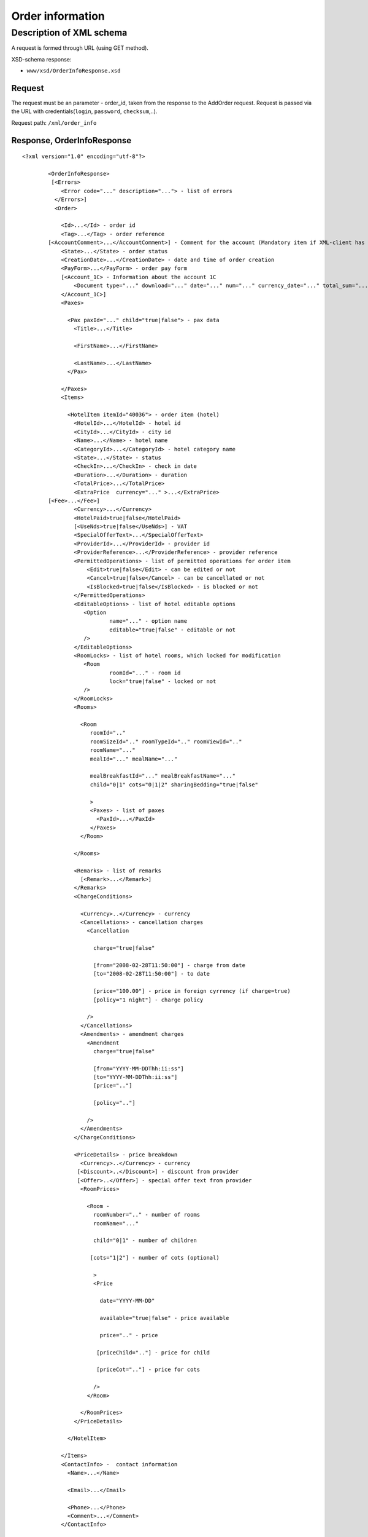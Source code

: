 Order information
#################

Description of XML schema
=========================

A request is formed through URL (using GET method).

XSD-schema response:

-  ``www/xsd/OrderInfoResponse.xsd``

Request
-------

The request must be an parameter - order\_id, taken from the response to
the AddOrder request. Request is passed via the URL with
credentials(``login``, ``password``, ``checksum``,..).

Request path: ``/xml/order_info``

Response, OrderInfoResponse
---------------------------

::

    <?xml version="1.0" encoding="utf-8"?>

            <OrderInfoResponse>
             [<Errors>
                <Error code="..." description="..."> - list of errors
              </Errors>]
              <Order>

                <Id>...</Id> - order id
                <Tag>...</Tag> - order reference
            [<AccountComment>...</AccountComment>] - Comment for the account (Mandatory item if XML-client has right "View account comment")
                <State>...</State> - order status
                <CreationDate>...</CreationDate> - date and time of order creation
                <PayForm>...</PayForm> - order pay form
                [<Account_1C> - Information about the account 1C
                    <Document type="..." download="..." date="..." num="..." currency_date="..." total_sum="..."> - information about the document
                </Account_1C>]
                <Paxes>

                  <Pax paxId="..." child="true|false"> - pax data
                    <Title>...</Title>

                    <FirstName>...</FirstName>

                    <LastName>...</LastName>
                  </Pax>

                </Paxes>
                <Items>

                  <HotelItem itemId="40036"> - order item (hotel)
                    <HotelId>...</HotelId> - hotel id
                    <CityId>...</CityId> - city id
                    <Name>...</Name> - hotel name
                    <CategoryId>...</CategoryId> - hotel category name
                    <State>...</State> - status
                    <CheckIn>...</CheckIn> - check in date
                    <Duration>...</Duration> - duration
                    <TotalPrice>...</TotalPrice>
                    <ExtraPrice  currency="..." >...</ExtraPrice>
            [<Fee>...</Fee>]
                    <Currency>...</Currency>
                    <HotelPaid>true|false</HotelPaid>
                    [<UseNds>true|false</UseNds>] - VAT
                    <SpecialOfferText>...</SpecialOfferText>
                    <ProviderId>...</ProviderId> - provider id
                    <ProviderReference>...</ProviderReference> - provider reference
                    <PermittedOperations> - list of permitted operations for order item
                        <Edit>true|false</Edit> - can be edited or not
                        <Cancel>true|false</Cancel> - can be cancellated or not
                        <IsBlocked>true|false</IsBlocked> - is blocked or not
                    </PermittedOperations>
                    <EditableOptions> - list of hotel editable options
                       <Option
                               name="..." - option name
                               editable="true|false" - editable or not
                       />
                    </EditableOptions>
                    <RoomLocks> - list of hotel rooms, which locked for modification
                       <Room
                               roomId="..." - room id
                               lock="true|false" - locked or not
                       />
                    </RoomLocks>
                    <Rooms>

                      <Room
                         roomId=".."
                         roomSizeId=".." roomTypeId=".." roomViewId=".."
                         roomName="..."
                         mealId="..." mealName="..."

                         mealBreakfastId="..." mealBreakfastName="..."
                         child="0|1" cots="0|1|2" sharingBedding="true|false"

                         >
                         <Paxes> - list of paxes
                           <PaxId>...</PaxId>
                         </Paxes>
                      </Room>

                    </Rooms>

                    <Remarks> - list of remarks
                      [<Remark>...</Remark>]
                    </Remarks>
                    <ChargeConditions>

                      <Currency>..</Currency> - currency
                      <Cancellations> - cancellation charges
                        <Cancellation 

                          charge="true|false" 

                          [from="2008-02-28T11:50:00"] - charge from date
                          [to="2008-02-28T11:50:00"] - to date

                          [price="100.00"] - price in foreign cyrrency (if charge=true)
                          [policy="1 night"] - charge policy

                        />
                      </Cancellations>
                      <Amendments> - amendment charges
                        <Amendment 
                          charge="true|false"

                          [from="YYYY-MM-DDThh:ii:ss"]
                          [to="YYYY-MM-DDThh:ii:ss"]
                          [price=".."]

                          [policy=".."]

                        />
                      </Amendments>
                    </ChargeConditions>

                    <PriceDetails> - price breakdown
                      <Currency>..</Currency> - currency
                     [<Discount>..</Discount>] - discount from provider
                     [<Offer>..</Offer>] - special offer text from provider
                      <RoomPrices>

                        <Room - 
                          roomNumber=".." - number of rooms
                          roomName="..."

                          child="0|1" - number of children

                         [cots="1|2"] - number of cots (optional)

                          >
                          <Price 

                            date="YYYY-MM-DD"

                            available="true|false" - price available

                            price=".." - price

                           [priceChild=".."] - price for child

                           [priceCot=".."] - price for cots

                          />
                        </Room>

                      </RoomPrices>
                    </PriceDetails>

                  </HotelItem>

                </Items>
                <ContactInfo> -  contact information
                  <Name>...</Name>

                  <Email>...</Email>

                  <Phone>...</Phone>
                  <Comment>...</Comment>
                </ContactInfo>

              </Order>
            </OrderInfoResponse>

OrderInfoResponse item
----------------------

Information about order

Parent item.

**Attributes:** No.

**Child items:**

+----------+-------------+---------------------+
| Name     | Mandatory   | Description         |
+==========+=============+=====================+
| Errors   | No          | List of errors      |
+----------+-------------+---------------------+
| Order    | No          | Order information   |
+----------+-------------+---------------------+

Errors item
-----------

List of errors.

**Attributes:** No.

**Child items:**

+-------+-----------+---------------------------------------+
| Name  | Mandatory | Description                           |
+=======+===========+=======================================+
| Error | Yes       | Error description.                    |
|       |           |                                       |
|       |           | Attributes:                           |
|       |           |                                       |
|       |           | - ``code`` - error code               |
|       |           | - ``description`` - error description |
+-------+-----------+---------------------------------------+

Order item
----------

Order description.

**Attributes:** No.

**Child items:**

+----------------+------------------------+-----------+---------------------------------------------------------------------------------------------------------------------------------------------------+
| Name           | Type                   | Mandatory | Description                                                                                                                                       |
+================+========================+===========+===================================================================================================================================================+
| Id             | Numeric                | Yes       | Order id                                                                                                                                          |
+----------------+------------------------+-----------+---------------------------------------------------------------------------------------------------------------------------------------------------+
| Tag            | String                 | Yes       | Order reference                                                                                                                                   |
+----------------+------------------------+-----------+---------------------------------------------------------------------------------------------------------------------------------------------------+
| AccountComment | String                 | No        | Comment for the account (Mandatory item if XML-client has right "View account comment")                                                           |
+----------------+------------------------+-----------+---------------------------------------------------------------------------------------------------------------------------------------------------+
| State          | String                 | Yes       | Order status (new, modified, cancelled, etc.)                                                                                                     |
+----------------+------------------------+-----------+---------------------------------------------------------------------------------------------------------------------------------------------------+
| CreationDate   | YYYY-MM-DD HH:MM:SS    | Yes       | Date and time of order creation (for example, 2013-01-11 12:23:00)                                                                                |
+----------------+------------------------+-----------+---------------------------------------------------------------------------------------------------------------------------------------------------+
| PayForm        | String                 | Yes       | Order pay form (cash, cashless, undefined). If order elements have different pay form (it's possible for old orders), order pay form is undefined |
+----------------+------------------------+-----------+---------------------------------------------------------------------------------------------------------------------------------------------------+
| Account_1C    | List of Document items | No        | Account information 1C                                                                                                                            |
+----------------+------------------------+-----------+---------------------------------------------------------------------------------------------------------------------------------------------------+
| Paxes          | List                   | Yes       | List of paxes in order                                                                                                                            |
+----------------+------------------------+-----------+---------------------------------------------------------------------------------------------------------------------------------------------------+
| Items          | List                   | Yes       | List of items (hotels)                                                                                                                            |
+----------------+------------------------+-----------+---------------------------------------------------------------------------------------------------------------------------------------------------+
| ContactInfo    | Nested                 | Yes       | Contact information about customer                                                                                                                |
+----------------+------------------------+-----------+---------------------------------------------------------------------------------------------------------------------------------------------------+

Order/Account_1C item
----------------------

List of accounting documents

**Attributes:** no.

**Child items:**

+----------+-----------+----------------------+
| Name     | Mandatory | Description          |
+==========+===========+======================+
| Document | Yes       | Document information |
+----------+-----------+----------------------+

Order/Account_1C/Document item
-------------------------------

Document information.

**Attributes:**

+----------------+---------+-----------+-----------------------------------------------------------------------+
| Name           | Type    | Mandatory | Description                                                           |
+================+=========+===========+=======================================================================+
| type           | String  | Yes       | Type of document (main - invoice, act, report, etc.)                  |
+----------------+---------+-----------+-----------------------------------------------------------------------+
| download       | String  | Yes       | Link to download the document                                         |
+----------------+---------+-----------+-----------------------------------------------------------------------+
| date           | Date    | Yes       | Date and time of document creation (for example, 2013-01-11 12:23:00) |
+----------------+---------+-----------+-----------------------------------------------------------------------+
| num            | String  | Yes       | Document number                                                       |
+----------------+---------+-----------+-----------------------------------------------------------------------+
| currency_date | Date    | Yes       | The date on which the rate is recalculated (for example, 1970-01-01)  |
+----------------+---------+-----------+-----------------------------------------------------------------------+
| total_sum     | Numeric | No        | Total sum                                                             |
+----------------+---------+-----------+-----------------------------------------------------------------------+

Order/Paxes item
----------------

List of paxes

**Attributes:** No.

**Child items:**

+--------+-------------+----------------------------+
| Name   | Mandatory   | Description                |
+========+=============+============================+
| Pax    | Yes         | Information about person   |
+--------+-------------+----------------------------+

Order/Paxes/Pax item
--------------------

Information about person.

**Attributes:**

+-------+--------------+-----------+----------------+
| Name  | Type         | Mandatory | Description    |
+=======+==============+===========+================+
| paxId | Numeric      | Yes       | pax id         |
+-------+--------------+-----------+----------------+
| child | true / false | Yes       | if child, true |
+-------+--------------+-----------+----------------+

**Child items:**

+-----------+-------------------+-----------+-------------+
| Name      | Type              | Mandatory | Description |
+===========+===================+===========+=============+
| Title     | Mr, Mrs, Ms, Chld | Yes       | Title       |
+-----------+-------------------+-----------+-------------+
| FirstName | String            | Yes       | Name        |
+-----------+-------------------+-----------+-------------+
| LastName  | String            | Yes       | Last name   |
+-----------+-------------------+-----------+-------------+

.. note:: **Attantion:** *``FullName`` item now is optional and will be remove from 01.01.2013*

Order/Items/HotelItem item
--------------------------

List of order items.

**Attributes:**

+----------+-----------+-------------+-------------------------+
| Name     | Type      | Mandatory   | Description             |
+==========+===========+=============+=========================+
| itemId   | Numeric   | Yes         | Order item identifier   |
+----------+-----------+-------------+-------------------------+

**Child items:**

+-------------------+----------------------------+-----------+-----------------------------------------------------+
| Name              | Type                       | Mandatory | Description                                         |
+===================+============================+===========+=====================================================+
| HotelId           | Numeric                    | Yes       | hotel id                                            |
+-------------------+----------------------------+-----------+-----------------------------------------------------+
| CityId            | Numeric                    | Yes       | city id                                             |
+-------------------+----------------------------+-----------+-----------------------------------------------------+
| Name              | String                     | Yes       | Hotel name                                          |
+-------------------+----------------------------+-----------+-----------------------------------------------------+
| CategoryId        | Numeric                    | Yes       | Hotel category id                                   |
+-------------------+----------------------------+-----------+-----------------------------------------------------+
| State             | Numeric                    | Yes       | Status (new, processed, confirmed, cancelled, etc.) |
+-------------------+----------------------------+-----------+-----------------------------------------------------+
| CheckIn           | Date, pattern "YYYY-MM-DD" | Yes       | Check in date                                       |
+-------------------+----------------------------+-----------+-----------------------------------------------------+
| Duration          | Numeric                    | Yes       | Duration (nights)                                   |
+-------------------+----------------------------+-----------+-----------------------------------------------------+
| TotalPrice        | Numeric                    | Yes       | Price                                               |
+-------------------+----------------------------+-----------+-----------------------------------------------------+
| ExtraPrice        | Numeric                    | Yes       | Provider additional margin                          |
+-------------------+----------------------------+-----------+-----------------------------------------------------+
| Fee               | Numeric                    | Yes       | Fee price (if exists)                               |
+-------------------+----------------------------+-----------+-----------------------------------------------------+
| Currency          | String                     | Yes       | Currency                                            |
+-------------------+----------------------------+-----------+-----------------------------------------------------+
| HotelPaid         | true / false               | Yes       | Paid                                                |
+-------------------+----------------------------+-----------+-----------------------------------------------------+
| UseNds            | true / false               | No        | VAT included                                        |
+-------------------+----------------------------+-----------+-----------------------------------------------------+
| SpecialOfferText  | String                     | Yes       | Special offer text                                  |
+-------------------+----------------------------+-----------+-----------------------------------------------------+
| SpecialOffers     | List of special offers     | Yes       | List of hotel's special offers                      |
+-------------------+----------------------------+-----------+-----------------------------------------------------+
| ProviderId        | Numeric                    | Yes       | provider id                                         |
+-------------------+----------------------------+-----------+-----------------------------------------------------+
| ProviderReference | String                     | Yes       | provider reference                                  |
+-------------------+----------------------------+-----------+-----------------------------------------------------+
| EditableOptions   | List of options            | Yes       | List of editable hotel options                      |
+-------------------+----------------------------+-----------+-----------------------------------------------------+
| RoomLocks         | List of rooms              | Yes       | List of hotel rooms, locked for modification        |
+-------------------+----------------------------+-----------+-----------------------------------------------------+
| Rooms             | List of rooms              | Yes       | List of rooms                                       |
+-------------------+----------------------------+-----------+-----------------------------------------------------+
| Remarks           | List of remarks            | Yes       | List of remarks                                     |
+-------------------+----------------------------+-----------+-----------------------------------------------------+
| ChargeConditions  | Nested                     | No        | Charge conditions                                   |
+-------------------+----------------------------+-----------+-----------------------------------------------------+
| PriceDetails      | Nested                     | No        | Price breakdown                                     |
+-------------------+----------------------------+-----------+-----------------------------------------------------+

Order/Items/HotelItem/ExtraPrice item
-------------------------------------

Provider additional margin

**Attributes:**

+----------+------------------------------+-----------+--------------------------------------+
| Name     | Type                         | Mandatory | Description                          |
+==========+==============================+===========+======================================+
| currency | string (EUR, or USD, or ...) | Yes       | Custom sign the arrival, early check |
+----------+------------------------------+-----------+--------------------------------------+

 **Child items:** No.

Order/Items/HotelItem/CheckInTime item
--------------------------------------

Arrival time in hotel room

**Attributes:**

+---------+---------------+-----------+--------------------------------------+
| Name    | Type          | Mandatory | Description                          |
+=========+===============+===========+======================================+
| info    | true or false | Yes       | Custom sign the arrival, early check |
+---------+---------------+-----------+--------------------------------------+
| default | Time HH:MM    | Yes       | The default time for the hotel       |
+---------+---------------+-----------+--------------------------------------+
| value   | Time HH:MM    | Yes       | The time specified in the order      |
+---------+---------------+-----------+--------------------------------------+

**Child items:** No.

Order/Items/HotelItem/CheckOutTime item
---------------------------------------

Time out of the hotel rooms

**Attributes:**

+---------+---------------+-----------+--------------------------------------------+
| Name    | Type          | Mandatory | Description                                |
+=========+===============+===========+============================================+
| info    | true or false | Yes       | Sign custom departure time, late check-out |
+---------+---------------+-----------+--------------------------------------------+
| default | Time HH:MM    | Yes       | The default time for the hotel             |
+---------+---------------+-----------+--------------------------------------------+
| value   | Time HH:MM    | Yes       | The time specified in the order            |
+---------+---------------+-----------+--------------------------------------------+

**Child items:** No.

Order/Items/HotelItem/SpecialOffers/SpecialOffer
------------------------------------------------

Hotel special offer

**Атрибуты:**

+----------+--------+-----------+--------------------------------+
| Name     | Type   | Mandatory | Description                    |
+==========+========+===========+================================+
| text     | String | Yes       | Special offer's title          |
+----------+--------+-----------+--------------------------------+
| key      | String | Yes       |                                |
+----------+--------+-----------+--------------------------------+
| id       | Number | Yes       | Special offers's ID            |
+----------+--------+-----------+--------------------------------+
| from     | String | Yes       | Date from special offer starts |
+----------+--------+-----------+--------------------------------+
| till     | String | Yes       | Date when special offer ends   |
+----------+--------+-----------+--------------------------------+
| stay     | String | Yes       | Number of nights to stay       |
+----------+--------+-----------+--------------------------------+
| pay      | String | Yes       | Number of nights to pay        |
+----------+--------+-----------+--------------------------------+
| nights   | String | Yes       | Discount in nights             |
+----------+--------+-----------+--------------------------------+
| percent  | String | Yes       | Discount in percent            |
+----------+--------+-----------+--------------------------------+
| discount | String | Yes       | Discount value                 |
+----------+--------+-----------+--------------------------------+

Order/Items/HotelItem/PermittedOperations
-----------------------------------------

Permitted operations for this order item

**Attributes:** no

**Child tags:**

+-----------+-------+-----------+-------------+-----------------------------------------------------------------------------------------------------------------+
| Name      | Type  | Mandatory | Description |                                                                                                                 |
+===========+=======+===========+=============+=================================================================================================================+
| Edit      | true\ | false     | Yes         | Modification of this order item is permitted                                                                    |
+-----------+-------+-----------+-------------+-----------------------------------------------------------------------------------------------------------------+
| Cancel    | true\ | false     | Yes         | Cancellation of this order item is permitted                                                                    |
+-----------+-------+-----------+-------------+-----------------------------------------------------------------------------------------------------------------+
| IsBlocked | true\ | false     | Yes         | This order item is blocked or not. If yes, it cann't be cancellated or sent to provider.                        |
|           |       |           |             | Blocking often happened when errors received from provider during booking of new item or sending modified item. |
|           |       |           |             | For getting know, what error is happened, you need to get order log on booking/sending date                     |
|           |       |           |             | (request /xml/order_list, parameters ChangedFrom and ChangedTo)                                                 |
+-----------+-------+-----------+-------------+-----------------------------------------------------------------------------------------------------------------+

Order/Items/HotelItem/EditableOptions/Option
--------------------------------------------

Is this hotel option editable or not

**Attributes:**

+------------+-----------------+-------------+-------------------+
| Name       | Type            | Mandatory   | Description       |
+============+=================+=============+===================+
| name       | String          | Yes         | Option name       |
+------------+-----------------+-------------+-------------------+
| editable   | true or false   | Yes         | Editable or not   |
+------------+-----------------+-------------+-------------------+

Order/Items/HotelItem/RoomLocks/Room
------------------------------------

Is hotel room locked for modification or not

**Attributes:**

+----------+-----------------+-------------+-----------------+
| Name     | Type            | Mandatory   | Description     |
+==========+=================+=============+=================+
| roomId   | Numeric         | Yes         | Room id         |
+----------+-----------------+-------------+-----------------+
| lock     | true or false   | Yes         | Locked or not   |
+----------+-----------------+-------------+-----------------+

Order/Items/HotelItem/Rooms/Room item
-------------------------------------

Rooms description.

**Attributes:**

+---------------------+-------------------------+-------------+------------------------------------------+
| Name                | Type                    | Mandatory   | Description                              |
+=====================+=========================+=============+==========================================+
| roomId              | Numeric                 | Yes         | Room id (need for request ModifyOrder)   |
+---------------------+-------------------------+-------------+------------------------------------------+
| roomSizeId          | Numeric                 | Yes         | Room size id                             |
+---------------------+-------------------------+-------------+------------------------------------------+
| roomTypeId          | Numeric                 | Yes         | Room type id                             |
+---------------------+-------------------------+-------------+------------------------------------------+
| roomViewId          | Numeric                 | Yes         | Room view id                             |
+---------------------+-------------------------+-------------+------------------------------------------+
| roomName            | String                  | Yes         | Room name (room size, type, view)        |
+---------------------+-------------------------+-------------+------------------------------------------+
| mealId              | Numeric                 | Yes         | Meal type id                             |
+---------------------+-------------------------+-------------+------------------------------------------+
| mealName            | String                  | Yes         | Meal name                                |
+---------------------+-------------------------+-------------+------------------------------------------+
| mealBreakfastId     | Numeric                 | Yes         | Breakfast type id                        |
+---------------------+-------------------------+-------------+------------------------------------------+
| mealBreakfastName   | String                  | Yes         | Breakfast name                           |
+---------------------+-------------------------+-------------+------------------------------------------+
| child               | 0 / 1                   | Yes         | Additional place for a child             |
+---------------------+-------------------------+-------------+------------------------------------------+
| cots                | Numeric - from 0 to 2   | Yes         | Number of cots                           |
+---------------------+-------------------------+-------------+------------------------------------------+
| sharingBedding      | true / false            | Yes         | Separation of bedding                    |
+---------------------+-------------------------+-------------+------------------------------------------+

**Child items:**

+---------+-------------+--------------------------------------------------------------------+
| Name    | Mandatory   | Description                                                        |
+=========+=============+====================================================================+
| Paxes   | Yes         | List of paxes in room - list of item PaxId, from Order/Paxes/Pax   |
+---------+-------------+--------------------------------------------------------------------+

Order/Items/HotelItem/Remarks item
----------------------------------

List of order remarks.

**Attributes:** No.

**Child items:**

+----------+----------+-------------+---------------+
| Name     | Type     | Mandatory   | Description   |
+==========+==========+=============+===============+
| Remark   | String   | No          | Remark code   |
+----------+----------+-------------+---------------+

Order/Items/HotelItem/ChargeConditions item
-------------------------------------------

Cancellation and amendment charges

**Attributes:** No.

**Child items:**

+-----------------+-------------+------------------------+
| Name            | Mandatory   | Description            |
+=================+=============+========================+
| Currency        | Yes         | Currency               |
+-----------------+-------------+------------------------+
| Cancellations   | Yes         | Cancellation charges   |
+-----------------+-------------+------------------------+
| Amendments      | No          | Amendment charges      |
+-----------------+-------------+------------------------+

Order/Items/HotelItem/ChargeConditions/DenyNameChanges item
-----------------------------------------------------------

Ability to change the names of clients

**Attributes:**

+------+---------------+-----------+---------------------------------+
| Name | Type          | Mandatory | Description                     |
+======+===============+===========+=================================+
| deny | true or false | Yes       | Deny (true), Allow (false)      |
+------+---------------+-----------+---------------------------------+
| from | Date          | No        | Date and time begin of the deny |
+------+---------------+-----------+---------------------------------+
| to   | Date          | No        | Date and time end of the deny   |
+------+---------------+-----------+---------------------------------+

**Child items:** No.

Order/Items/HotelItem/ChargeConditions/Cancellation item
--------------------------------------------------------

Cancellation charges.

**Attributes:**

+-------------+--------------+-----------+------------------------------------+
| Name        | Type         | Mandatory | Description                        |
+=============+==============+===========+====================================+
| charge      | true / false | Yes       | Charge applied(true), or no(false) |
+-------------+--------------+-----------+------------------------------------+
| denyChanges | true / false | Yes       | Deny cancellation                  |
+-------------+--------------+-----------+------------------------------------+
| from        | Date         | No        | Charge from                        |
+-------------+--------------+-----------+------------------------------------+
| to          | Date         | No        | Charge to                          |
+-------------+--------------+-----------+------------------------------------+
| price       | Numeric      | No        | Price (if charge=true)             |
+-------------+--------------+-----------+------------------------------------+
| policy      | String       | No        | Charge policy                      |
+-------------+--------------+-----------+------------------------------------+
| charge      | true / false | Yes       | Charge applied(true), or no(false) |
+-------------+--------------+-----------+------------------------------------+

 **Child items:** No.

Order/Items/HotelItem/ChargeConditions/Amendment item
-----------------------------------------------------

Amendment charges.

**Attributes:**

+---------------+----------------+-------------+---------------------------------------+
| Name          | Type           | Mandatory   | Description                           |
+===============+================+=============+=======================================+
| charge        | true / false   | Yes         | Charge appllied(true), or no(false)   |
+---------------+----------------+-------------+---------------------------------------+
| denyChanges   | true / false   | Yes         | Deny amendment                        |
+---------------+----------------+-------------+---------------------------------------+
| from          | Date           | No          | Charge from                           |
+---------------+----------------+-------------+---------------------------------------+
| to            | Date           | No          | Charge to                             |
+---------------+----------------+-------------+---------------------------------------+
| price         | Numeric        | No          | Price (if charge=true)                |
+---------------+----------------+-------------+---------------------------------------+
| policy        | String         | No          | Charge policy                         |
+---------------+----------------+-------------+---------------------------------------+
| charge        | true / false   | Yes         | Charge applied(true), or no(false)    |
+---------------+----------------+-------------+---------------------------------------+

**Child items:** No.

Order/Items/HotelItem/PriceDetails item
---------------------------------------

Price breakdown by rooms.

**Attributes:** No.

**Child items:**

+------------+---------------+-----------+--------------------------+
| Name       | Type          | Mandatory | Description              |
+============+===============+===========+==========================+
| Currency   | String        | Yes       | Currency                 |
+------------+---------------+-----------+--------------------------+
| Discount   | Numeric       | No        | Discount from provider   |
+------------+---------------+-----------+--------------------------+
| Offer      | String        | No        | Special offer text       |
+------------+---------------+-----------+--------------------------+
| RoomPrices | List of rooms | Yes       | Price breakdown by rooms |
+------------+---------------+-----------+--------------------------+

Order/Items/HotelItem/PriceDetails/RoomPrices/Room item
-------------------------------------------------------

Price breakdown by days.

**Attributes:**

+------------+---------------------+-----------+-----------------------------------+
| Name       | Type                | Mandatory | Description                       |
+============+=====================+===========+===================================+
| roomNumber | Numeric             | Yes       | Number of rooms (>=1)             |
+------------+---------------------+-----------+-----------------------------------+
| roomName   | String              | Yes       | Room name (room size, type, view) |
+------------+---------------------+-----------+-----------------------------------+
| child      | 0 / 1               | Yes       | Additional place for child        |
+------------+---------------------+-----------+-----------------------------------+
| cots       | Numeric from 1 to 2 | No        | Number of cots                    |
+------------+---------------------+-----------+-----------------------------------+

**Child items:**

+---------+-------------+---------------+
| Name    | Mandatory   | Description   |
+=========+=============+===============+
| Price   | Yes         | Prices        |
+---------+-------------+---------------+

Order/Items/HotelItem/PriceDetails/RoomPrices/Room/Price item
-------------------------------------------------------------

Price

**Attributes:**

+------------+----------------------------+-----------+--------------------+
| Name       | Type                       | Mandatory | Description        |
+============+============================+===========+====================+
| date       | Date, pattern "YYYY-MM-DD" | Yes       | Date               |
+------------+----------------------------+-----------+--------------------+
| available  | true / false               | Yes       | Price availability |
+------------+----------------------------+-----------+--------------------+
| price      | Numeric                    | Yes       | Price              |
+------------+----------------------------+-----------+--------------------+
| priceChild | Numeric                    | No        | Price for child    |
+------------+----------------------------+-----------+--------------------+
| priceCot   | Numeric                    | No        | Price for cot      |
+------------+----------------------------+-----------+--------------------+

**Child items:** No.

Order/ContactInfo item
----------------------

Contact information.

**Attributes:** No.

**Child items:**

+-----------+--------------------------+-------------+----------------------+
| Name      | Type                     | Mandatory   | Description          |
+===========+==========================+=============+======================+
| Name      | String (max 100 chars)   | Yes         | Full name            |
+-----------+--------------------------+-------------+----------------------+
| Email     | String (max 100 chars)   | Yes         | Email                |
+-----------+--------------------------+-------------+----------------------+
| Phone     | String (max 15 chars)    | Yes         | Phone                |
+-----------+--------------------------+-------------+----------------------+
| Comment   | String                   | Yes         | Comment (optional)   |
+-----------+--------------------------+-------------+----------------------+